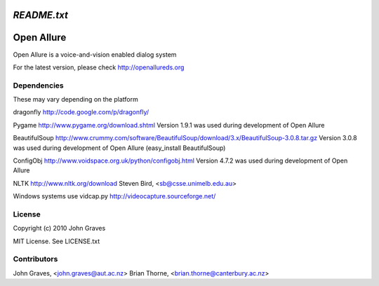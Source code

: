 =====================
`README.txt`
=====================

===========
Open Allure
===========

Open Allure is a voice-and-vision enabled dialog system

For the latest version, please check http://openallureds.org

Dependencies
============

These may vary depending on the platform

dragonfly
http://code.google.com/p/dragonfly/

Pygame
http://www.pygame.org/download.shtml
Version 1.9.1 was used during development of Open Allure

BeautifulSoup
http://www.crummy.com/software/BeautifulSoup/download/3.x/BeautifulSoup-3.0.8.tar.gz
Version 3.0.8 was used during development of Open Allure
(easy_install BeautifulSoup)

ConfigObj
http://www.voidspace.org.uk/python/configobj.html
Version 4.7.2 was used during development of Open Allure

NLTK
http://www.nltk.org/download
Steven Bird, <sb@csse.unimelb.edu.au>

Windows systems use vidcap.py
http://videocapture.sourceforge.net/

License
=======

Copyright (c) 2010 John Graves

MIT License.  See LICENSE.txt

Contributors
============
John Graves, <john.graves@aut.ac.nz>
Brian Thorne, <brian.thorne@canterbury.ac.nz>
